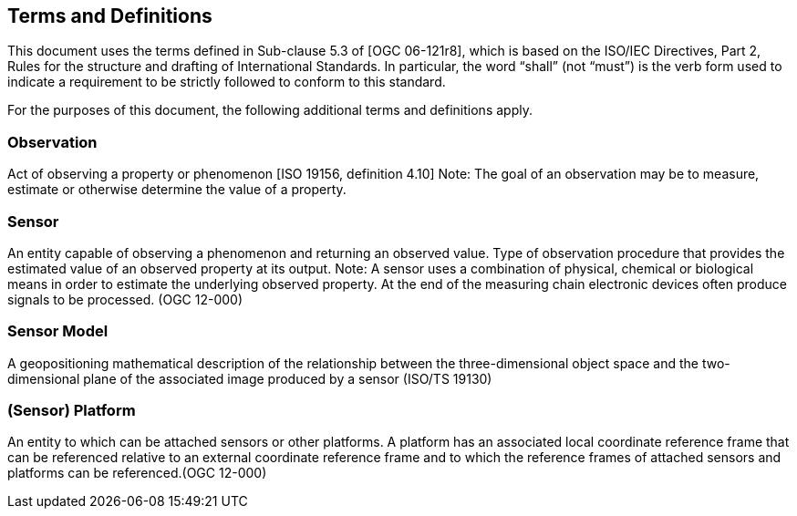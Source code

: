 == Terms and Definitions
This document uses the terms defined in Sub-clause 5.3 of [OGC 06-121r8], which is based on the ISO/IEC Directives, Part 2, Rules for the structure and drafting of International Standards. In particular, the word “shall” (not “must”) is the verb form used to indicate a requirement to be strictly followed to conform to this standard.

For the purposes of this document, the following additional terms and definitions apply.

=== *Observation*
Act of observing a property or phenomenon [ISO 19156, definition 4.10]
Note: The goal of an observation may be to measure, estimate or otherwise determine the value of a property.

=== *Sensor*
An entity capable of observing a phenomenon and returning an observed value. Type of observation procedure that provides the estimated value of an observed property at its output. Note: A sensor uses a combination of physical, chemical or biological means in order to estimate the underlying observed property. At the end of the measuring chain electronic devices often produce signals to be processed. (OGC 12-000)

=== *Sensor Model*
A geopositioning mathematical description of the relationship between the three-dimensional object space and the two-dimensional plane of the associated image produced by a sensor (ISO/TS 19130)

=== *(Sensor) Platform*
An entity to which can be attached sensors or other platforms. A platform has an associated local coordinate reference frame that can be referenced relative to an external coordinate reference frame and to which the reference frames of attached sensors and platforms can be referenced.(OGC 12-000)
